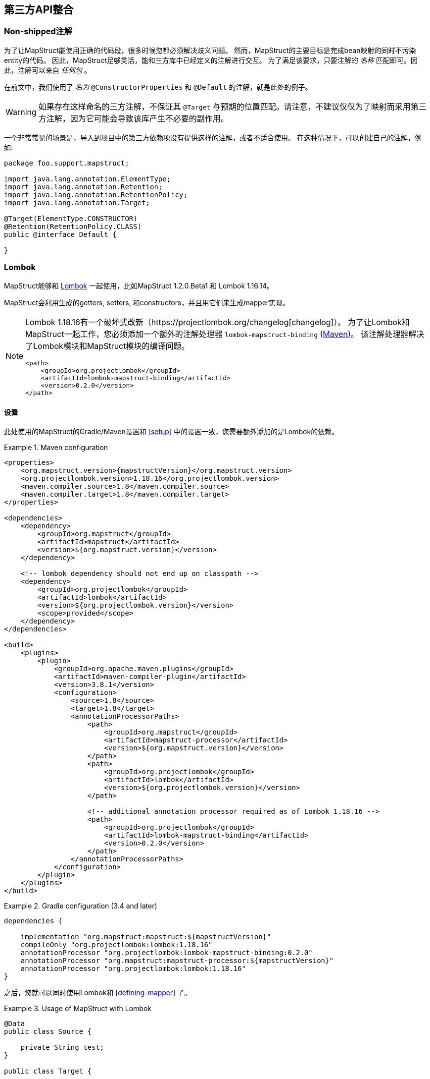 
[[third-party-api-integration]]
== 第三方API整合

[[non-shipped-annotations]]
=== Non-shipped注解

为了让MapStruct能使用正确的代码段，很多时候您都必须解决歧义问题。
然而，MapStruct的主要目标是完成bean映射的同时不污染entity的代码。
因此，MapStruct足够灵活，能和三方库中已经定义的注解进行交互。
为了满足该要求，只要注解的 _名称_ 匹配即可。因此，注解可以来自 _任何包_ 。

在前文中，我们使用了 _名为_ `@ConstructorProperties` 和 `@Default` 的注解，就是此处的例子。

[WARNING]
====
如果存在这样命名的三方注解，不保证其 `@Target` 与预期的位置匹配。请注意，不建议仅仅为了映射而采用第三方注解，因为它可能会导致该库产生不必要的副作用。
====

一个非常常见的场景是，导入到项目中的第三方依赖项没有提供这样的注解，或者不适合使用。
在这种情况下，可以创建自己的注解，例如:

====
[source, java, linenums]
[subs="verbatim,attributes"]
----
package foo.support.mapstruct;

import java.lang.annotation.ElementType;
import java.lang.annotation.Retention;
import java.lang.annotation.RetentionPolicy;
import java.lang.annotation.Target;

@Target(ElementType.CONSTRUCTOR)
@Retention(RetentionPolicy.CLASS)
public @interface Default {

}
----
====

[[lombok]]
=== Lombok

MapStruct能够和 https://projectlombok.org/[Lombok] 一起使用，比如MapStruct 1.2.0.Beta1 和 Lombok 1.16.14。

MapStruct会利用生成的getters, setters, 和constructors，并且用它们来生成mapper实现。

[NOTE]
====
Lombok 1.18.16有一个破坏式改新（https://projectlombok.org/changelog[changelog]）。
为了让Lombok和MapStruct一起工作，您必须添加一个额外的注解处理器 `lombok-mapstruct-binding` (https://mvnrepository.com/artifact/org.projectlombok/lombok-mapstruct-binding[Maven])。
该注解处理器解决了Lombok模块和MapStruct模块的编译问题。

[source, xml]
----
<path>
    <groupId>org.projectlombok</groupId>
    <artifactId>lombok-mapstruct-binding</artifactId>
    <version>0.2.0</version>
</path>
----
====

==== 设置

此处使用的MapStruct的Gradle/Maven设置和 <<setup>> 中的设置一致，您需要额外添加的是Lombok的依赖。

.Maven configuration
====
[source, xml, linenums]
[subs="verbatim,attributes"]
----

<properties>
    <org.mapstruct.version>{mapstructVersion}</org.mapstruct.version>
    <org.projectlombok.version>1.18.16</org.projectlombok.version>
    <maven.compiler.source>1.8</maven.compiler.source>
    <maven.compiler.target>1.8</maven.compiler.target>
</properties>

<dependencies>
    <dependency>
        <groupId>org.mapstruct</groupId>
        <artifactId>mapstruct</artifactId>
        <version>${org.mapstruct.version}</version>
    </dependency>

    <!-- lombok dependency should not end up on classpath -->
    <dependency>
        <groupId>org.projectlombok</groupId>
        <artifactId>lombok</artifactId>
        <version>${org.projectlombok.version}</version>
        <scope>provided</scope>
    </dependency>
</dependencies>

<build>
    <plugins>
        <plugin>
            <groupId>org.apache.maven.plugins</groupId>
            <artifactId>maven-compiler-plugin</artifactId>
            <version>3.8.1</version>
            <configuration>
                <source>1.8</source>
                <target>1.8</target>
                <annotationProcessorPaths>
                    <path>
                        <groupId>org.mapstruct</groupId>
                        <artifactId>mapstruct-processor</artifactId>
                        <version>${org.mapstruct.version}</version>
                    </path>
                    <path>
                        <groupId>org.projectlombok</groupId>
                        <artifactId>lombok</artifactId>
                        <version>${org.projectlombok.version}</version>
                    </path>

                    <!-- additional annotation processor required as of Lombok 1.18.16 -->
                    <path>
                        <groupId>org.projectlombok</groupId>
                        <artifactId>lombok-mapstruct-binding</artifactId>
                        <version>0.2.0</version>
                    </path>
                </annotationProcessorPaths>
            </configuration>
        </plugin>
    </plugins>
</build>
----
====

.Gradle configuration (3.4 and later)
====
[source, groovy, linenums]
[subs="verbatim,attributes"]
----

dependencies {

    implementation "org.mapstruct:mapstruct:${mapstructVersion}"
    compileOnly "org.projectlombok:lombok:1.18.16"
    annotationProcessor "org.projectlombok:lombok-mapstruct-binding:0.2.0"
    annotationProcessor "org.mapstruct:mapstruct-processor:${mapstructVersion}"
    annotationProcessor "org.projectlombok:lombok:1.18.16"
}

----
====

之后，您就可以同时使用Lombok和 <<defining-mapper>> 了。

.Usage of MapStruct with Lombok
====
[source, java, linenums]
[subs="verbatim,attributes"]
----
@Data
public class Source {

    private String test;
}

public class Target {

    private Long testing;

    public Long getTesting() {
        return testing;
    }

    public void setTesting( Long testing ) {
        this.testing = testing;
    }
}

@Mapper
public interface SourceTargetMapper {

    SourceTargetMapper MAPPER = Mappers.getMapper( SourceTargetMapper.class );

    @Mapping( source = "test", target = "testing" )
    Target toTarget( Source s );
}

----
====

您可以在Github上找到一个样例工程 https://github.com/mapstruct/mapstruct-examples/tree/master/mapstruct-lombok[mapstruct-lombok]。